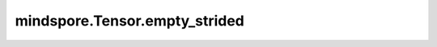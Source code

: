mindspore.Tensor.empty_strided
===============================

.. py:method:: mindspore.Tensor.empty_strided(size, stride, dtype=mstype.float64, seed=None)

    使用指定的“大小”和“步幅”创建张量，并用未定义的数据填充。

    参数：
        - **size** (tuple：ints) - 输出张量的形状。
        - **stride** (tuple：ints) - 输出张量的步幅。
        - **dtype** (mindspore.dtype，可选) - 返回张量的所需数据类型。

    返回：
        具有指定大小和步幅并填充了未定义数据的张量。

    平台：
        ``Ascend`` ``GPU`` `` CPU``
